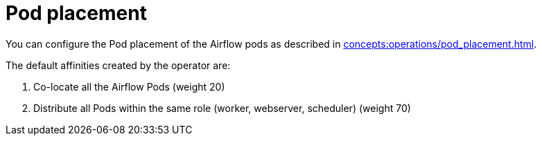 = Pod placement

You can configure the Pod placement of the Airflow pods as described in xref:concepts:operations/pod_placement.adoc[].

The default affinities created by the operator are:

1. Co-locate all the Airflow Pods (weight 20)
2. Distribute all Pods within the same role (worker, webserver, scheduler) (weight 70)
